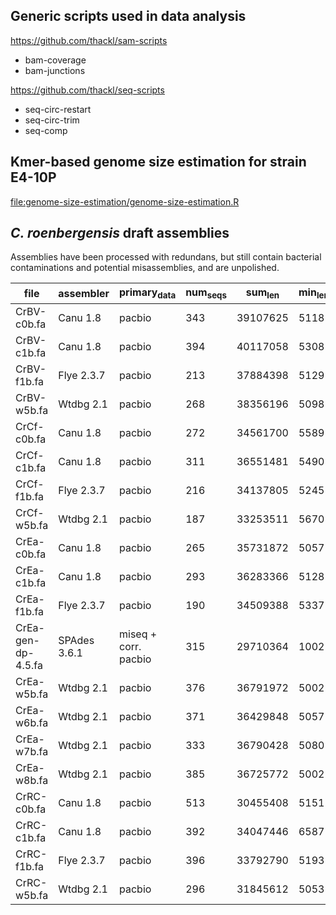 

** Generic scripts used in data analysis

https://github.com/thackl/sam-scripts
- bam-coverage
- bam-junctions  

https://github.com/thackl/seq-scripts
- seq-circ-restart
- seq-circ-trim
- seq-comp

** Kmer-based genome size estimation for strain E4-10P

[[file:genome-size-estimation/genome-size-estimation.R]]

[[file:genome-size-estimation/CrE410P-kmer-spectrum.png]]

** /C. roenbergensis/ draft assemblies

Assemblies have been processed with redundans, but still contain bacterial
contaminations and potential misassemblies, and are unpolished.

| file               | assembler    | primary_data         | num_seqs |  sum_len | min_len | max_len |    N50 |
|--------------------+--------------+----------------------+----------+----------+---------+---------+--------|
| CrBV-c0b.fa        | Canu 1.8     | pacbio               |      343 | 39107625 |    5118 | 1533637 | 429009 |
| CrBV-c1b.fa        | Canu 1.8     | pacbio               |      394 | 40117058 |    5308 |  975077 | 270687 |
| CrBV-f1b.fa        | Flye 2.3.7   | pacbio               |      213 | 37884398 |    5129 | 1475468 | 479063 |
| CrBV-w5b.fa        | Wtdbg 2.1    | pacbio               |      268 | 38356196 |    5098 | 1458748 | 435830 |
| CrCf-c0b.fa        | Canu 1.8     | pacbio               |      272 | 34561700 |    5589 | 1022239 | 229877 |
| CrCf-c1b.fa        | Canu 1.8     | pacbio               |      311 | 36551481 |    5490 | 1011470 | 270089 |
| CrCf-f1b.fa        | Flye 2.3.7   | pacbio               |      216 | 34137805 |    5245 |  946461 | 276367 |
| CrCf-w5b.fa        | Wtdbg 2.1    | pacbio               |      187 | 33253511 |    5670 |  938012 | 321504 |
| CrEa-c0b.fa        | Canu 1.8     | pacbio               |      265 | 35731872 |    5057 | 1514847 | 402275 |
| CrEa-c1b.fa        | Canu 1.8     | pacbio               |      293 | 36283366 |    5128 | 1087465 | 282182 |
| CrEa-f1b.fa        | Flye 2.3.7   | pacbio               |      190 | 34509388 |    5337 | 1335512 | 348875 |
| CrEa-gen-dp-4.5.fa | SPAdes 3.6.1 | miseq + corr. pacbio |      315 | 29710364 |    1002 |  910477 | 228292 |
| CrEa-w5b.fa        | Wtdbg 2.1    | pacbio               |      376 | 36791972 |    5002 | 1475054 | 432668 |
| CrEa-w6b.fa        | Wtdbg 2.1    | pacbio               |      371 | 36429848 |    5057 |  947144 | 405606 |
| CrEa-w7b.fa        | Wtdbg 2.1    | pacbio               |      333 | 36790428 |    5080 | 1467234 | 546423 |
| CrEa-w8b.fa        | Wtdbg 2.1    | pacbio               |      385 | 36725772 |    5002 | 1259187 | 383112 |
| CrRC-c0b.fa        | Canu 1.8     | pacbio               |      513 | 30455408 |    5151 |  563941 |  99385 |
| CrRC-c1b.fa        | Canu 1.8     | pacbio               |      392 | 34047446 |    6587 |  635481 | 155376 |
| CrRC-f1b.fa        | Flye 2.3.7   | pacbio               |      396 | 33792790 |    5193 |  720955 | 131225 |
| CrRC-w5b.fa        | Wtdbg 2.1    | pacbio               |      296 | 31845612 |    5053 |  701287 | 178453 |

